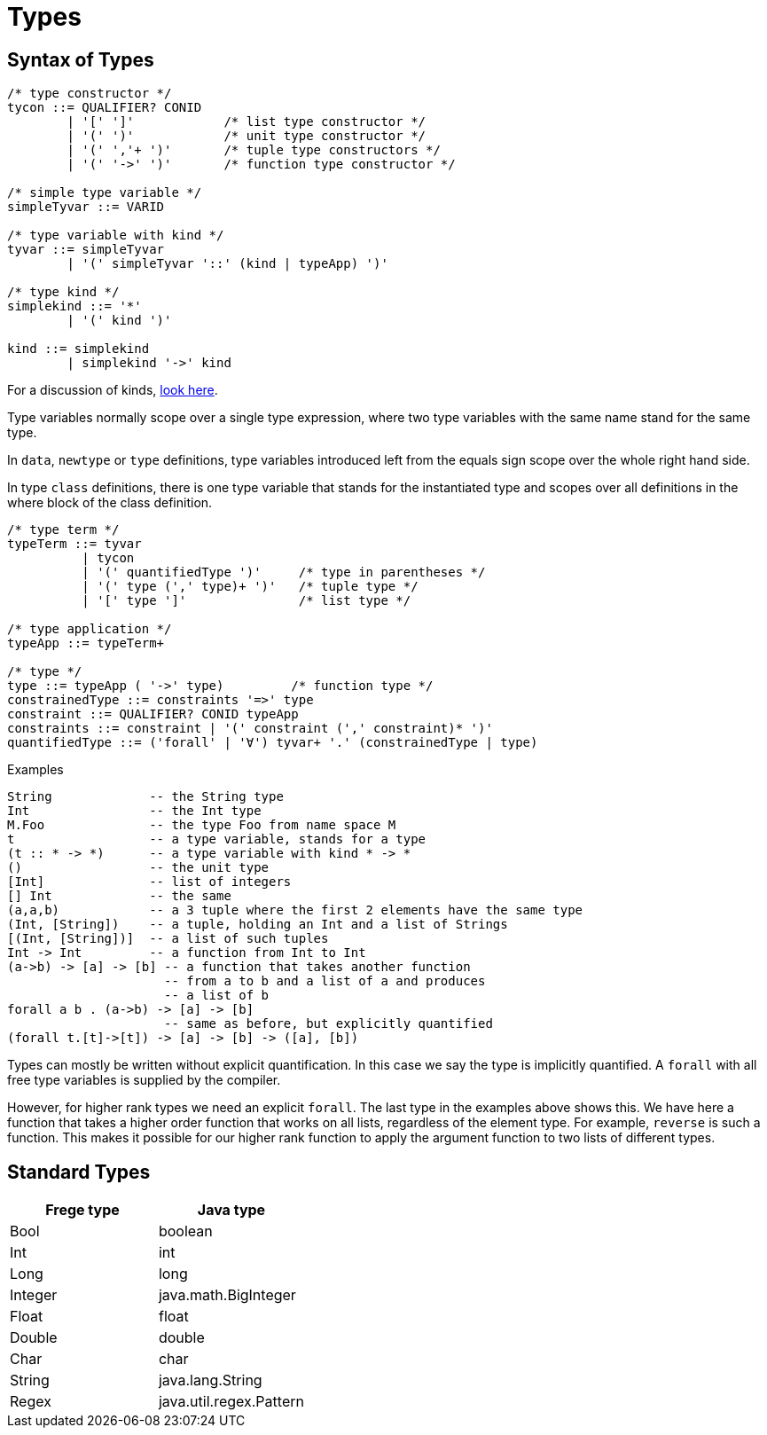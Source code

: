 = Types

:icons: font

== Syntax of Types

[source,java]
----
/* type constructor */
tycon ::= QUALIFIER? CONID 
        | '[' ']'            /* list type constructor */
        | '(' ')'            /* unit type constructor */
        | '(' ','+ ')'       /* tuple type constructors */
        | '(' '->' ')'       /* function type constructor */

/* simple type variable */
simpleTyvar ::= VARID

/* type variable with kind */
tyvar ::= simpleTyvar
        | '(' simpleTyvar '::' (kind | typeApp) ')'

/* type kind */
simplekind ::= '*' 
        | '(' kind ')'

kind ::= simplekind
        | simplekind '->' kind
----

For a discussion of kinds, <<kinds.adoc#_kinds,look here>>.

Type variables normally scope over a single type expression, where
two type variables with the same name stand for the same type.

In `data`, `newtype` or `type` definitions, type variables introduced left from the equals sign scope over the whole right hand side.

In type `class` definitions, there is one type variable that stands 
for the instantiated type and scopes over all definitions in
the where block of the class definition.

[source,java]
----
/* type term */
typeTerm ::= tyvar 
          | tycon 
          | '(' quantifiedType ')'     /* type in parentheses */
          | '(' type (',' type)+ ')'   /* tuple type */
          | '[' type ']'               /* list type */

/* type application */
typeApp ::= typeTerm+

/* type */
type ::= typeApp ( '->' type)         /* function type */
constrainedType ::= constraints '=>' type 
constraint ::= QUALIFIER? CONID typeApp
constraints ::= constraint | '(' constraint (',' constraint)* ')'
quantifiedType ::= ('forall' | '∀') tyvar+ '.' (constrainedType | type)
----

.Examples
 String             -- the String type
 Int                -- the Int type
 M.Foo              -- the type Foo from name space M
 t                  -- a type variable, stands for a type
 (t :: * -> *)      -- a type variable with kind * -> *
 ()                 -- the unit type
 [Int]              -- list of integers
 [] Int             -- the same
 (a,a,b)            -- a 3 tuple where the first 2 elements have the same type
 (Int, [String])    -- a tuple, holding an Int and a list of Strings
 [(Int, [String])]  -- a list of such tuples
 Int -> Int         -- a function from Int to Int
 (a->b) -> [a] -> [b] -- a function that takes another function
                      -- from a to b and a list of a and produces
                      -- a list of b
 forall a b . (a->b) -> [a] -> [b]
                      -- same as before, but explicitly quantified
 (forall t.[t]->[t]) -> [a] -> [b] -> ([a], [b])
 
Types can mostly be written without explicit quantification. In this case we say the type is implicitly quantified. A `forall` with all free type variables is supplied by the compiler.

However, for higher rank types we need an explicit `forall`. The last type in the examples above shows this. We have here a function that takes a higher order function that works on all lists, regardless of the element type. For example, `reverse` is such a function. This makes it possible for our higher rank function to apply the argument function to two lists of different types. 


== Standard Types

|===
| Frege type | Java type

| Bool | boolean 
| Int | int
| Long | long
| Integer | java.math.BigInteger
| Float | float
| Double | double
| Char | char
| String | java.lang.String
| Regex | java.util.regex.Pattern

|===